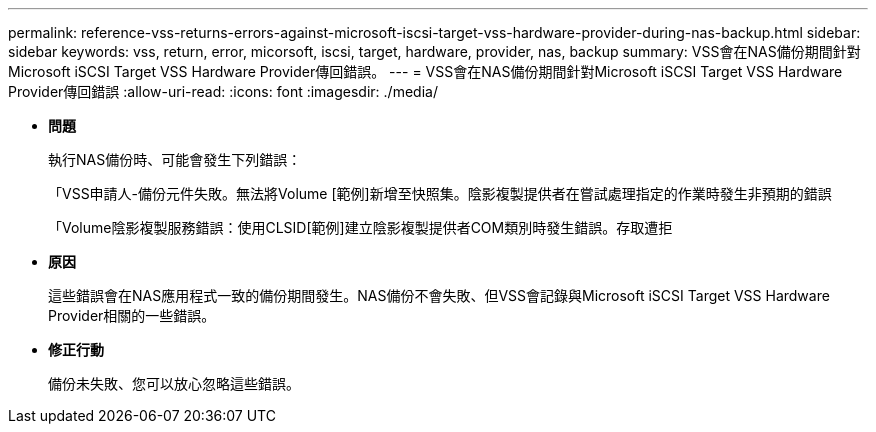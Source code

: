 ---
permalink: reference-vss-returns-errors-against-microsoft-iscsi-target-vss-hardware-provider-during-nas-backup.html 
sidebar: sidebar 
keywords: vss, return, error, micorsoft, iscsi, target, hardware, provider, nas, backup 
summary: VSS會在NAS備份期間針對Microsoft iSCSI Target VSS Hardware Provider傳回錯誤。 
---
= VSS會在NAS備份期間針對Microsoft iSCSI Target VSS Hardware Provider傳回錯誤
:allow-uri-read: 
:icons: font
:imagesdir: ./media/


* *問題*
+
執行NAS備份時、可能會發生下列錯誤：

+
「VSS申請人-備份元件失敗。無法將Volume [範例]新增至快照集。陰影複製提供者在嘗試處理指定的作業時發生非預期的錯誤

+
「Volume陰影複製服務錯誤：使用CLSID[範例]建立陰影複製提供者COM類別時發生錯誤。存取遭拒

* *原因*
+
這些錯誤會在NAS應用程式一致的備份期間發生。NAS備份不會失敗、但VSS會記錄與Microsoft iSCSI Target VSS Hardware Provider相關的一些錯誤。

* *修正行動*
+
備份未失敗、您可以放心忽略這些錯誤。


